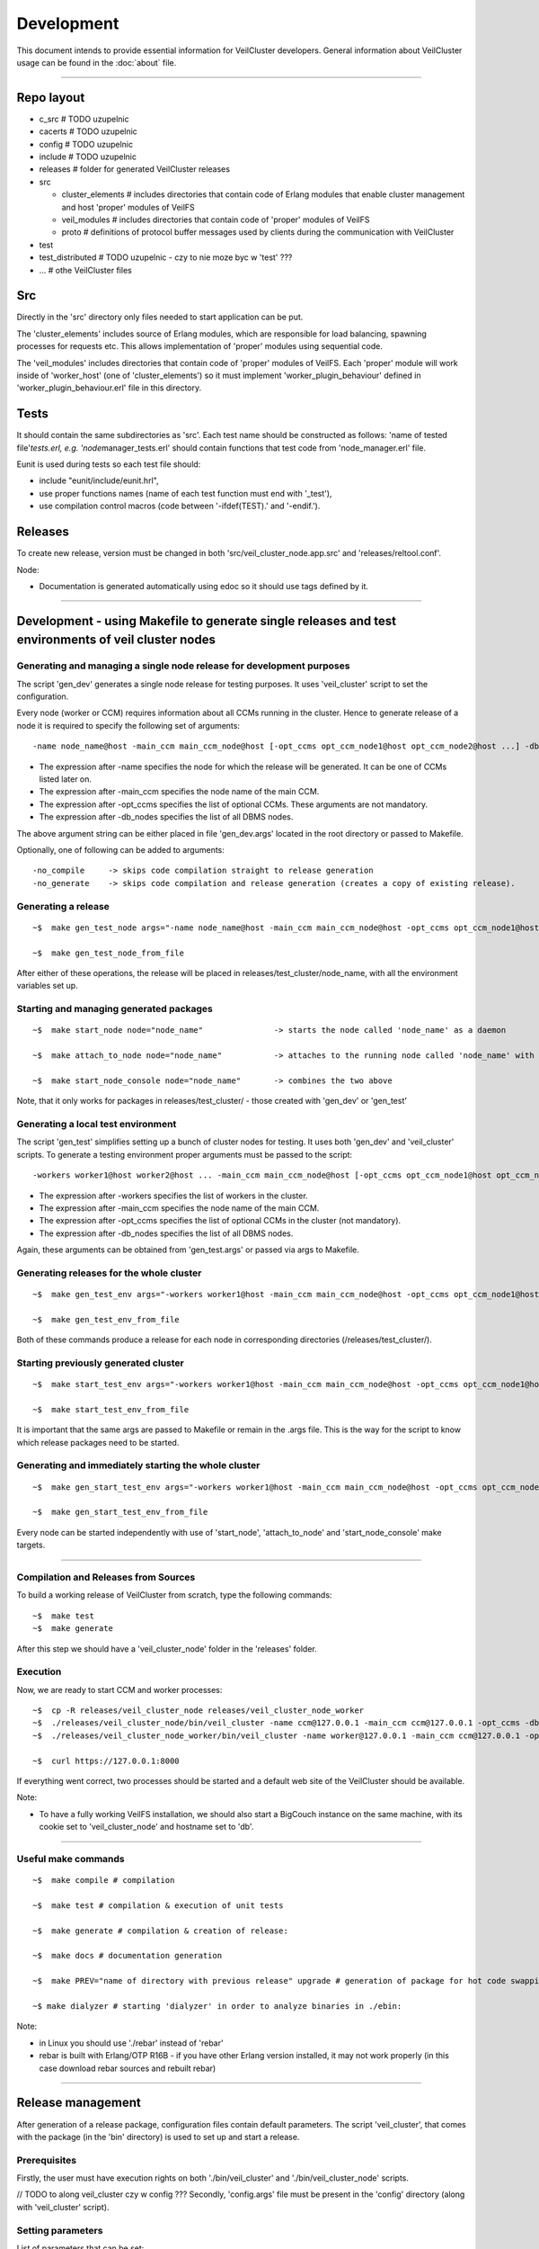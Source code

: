Development
===========

This document intends to provide essential information for VeilCluster
developers. General information about VeilCluster usage can be found in
the :doc:`about` file.

--------------

Repo layout
^^^^^^^^^^^

-  c\_src # TODO uzupelnic
-  cacerts # TODO uzupelnic
-  config # TODO uzupelnic
-  include # TODO uzupelnic
-  releases # folder for generated VeilCluster releases
-  src

   -  cluster\_elements # includes directories that contain code of
      Erlang modules that enable cluster management and host 'proper'
      modules of VeilFS
   -  veil\_modules # includes directories that contain code of 'proper'
      modules of VeilFS
   -  proto # definitions of protocol buffer messages used by clients
      during the communication with VeilCluster

-  test
-  test\_distributed # TODO uzupelnic - czy to nie moze byc w 'test' ???
-  ... # othe VeilCluster files

Src
^^^

Directly in the 'src' directory only files needed to start application
can be put.

The 'cluster\_elements' includes source of Erlang modules, which are
responsible for load balancing, spawning processes for requests etc.
This allows implementation of 'proper' modules using sequential code.

The 'veil\_modules' includes directories that contain code of 'proper'
modules of VeilFS. Each 'proper' module will work inside of
'worker\_host' (one of 'cluster\_elements') so it must implement
'worker\_plugin\_behaviour' defined in 'worker\_plugin\_behaviour.erl'
file in this directory.

Tests
^^^^^

It should contain the same subdirectories as 'src'. Each test name
should be constructed as follows: 'name of tested file'\ *tests.erl,
e.g. 'node*\ manager\_tests.erl' should contain functions that test code
from 'node\_manager.erl' file.

Eunit is used during tests so each test file should:

-  include "eunit/include/eunit.hrl",
-  use proper functions names (name of each test function must end with
   '\_test'),
-  use compilation control macros (code between '-ifdef(TEST).' and
   '-endif.').

Releases
^^^^^^^^

To create new release, version must be changed in both
'src/veil\_cluster\_node.app.src' and 'releases/reltool.conf'.

Node:

-  Documentation is generated automatically using edoc so it should use
   tags defined by it.

--------------

Development - using Makefile to generate single releases and test environments of veil cluster nodes
^^^^^^^^^^^^^^^^^^^^^^^^^^^^^^^^^^^^^^^^^^^^^^^^^^^^^^^^^^^^^^^^^^^^^^^^^^^^^^^^^^^^^^^^^^^^^^^^^^^^

Generating and managing a single node release for development purposes
----------------------------------------------------------------------

The script 'gen\_dev' generates a single node release for testing
purposes. It uses 'veil\_cluster' script to set the configuration.

Every node (worker or CCM) requires information about all CCMs running
in the cluster. Hence to generate release of a node it is required to
specify the following set of arguments:

::

    -name node_name@host -main_ccm main_ccm_node@host [-opt_ccms opt_ccm_node1@host opt_ccm_node2@host ...] -db_nodes db1@host db2@host

-  The expression after -name specifies the node for which the release
   will be generated. It can be one of CCMs listed later on.
-  The expression after -main\_ccm specifies the node name of the main
   CCM.
-  The expression after -opt\_ccms specifies the list of optional CCMs.
   These arguments are not mandatory.
-  The expression after -db\_nodes specifies the list of all DBMS nodes.

The above argument string can be either placed in file 'gen\_dev.args'
located in the root directory or passed to Makefile.

Optionally, one of following can be added to arguments:

::

    -no_compile     -> skips code compilation straight to release generation
    -no_generate    -> skips code compilation and release generation (creates a copy of existing release).

Generating a release
--------------------

::

    ~$  make gen_test_node args="-name node_name@host -main_ccm main_ccm_node@host -opt_ccms opt_ccm_node1@host opt_ccm_node2@host -db_nodes db1@host db2@host"

    ~$  make gen_test_node_from_file

After either of these operations, the release will be placed in
releases/test\_cluster/node\_name, with all the environment variables
set up.

Starting and managing generated packages
----------------------------------------

::

    ~$  make start_node node="node_name"               -> starts the node called 'node_name' as a daemon

    ~$  make attach_to_node node="node_name"           -> attaches to the running node called 'node_name' with an erlang shell

    ~$  make start_node_console node="node_name"       -> combines the two above

Note, that it only works for packages in releases/test\_cluster/ - those
created with 'gen\_dev' or 'gen\_test'

Generating a local test environment
-----------------------------------

The script 'gen\_test' simplifies setting up a bunch of cluster nodes
for testing. It uses both 'gen\_dev' and 'veil\_cluster' scripts. To
generate a testing environment proper arguments must be passed to the
script:

::

    -workers worker1@host worker2@host ... -main_ccm main_ccm_node@host [-opt_ccms opt_ccm_node1@host opt_ccm_node2@host ...] -db_nodes db1@host db2@host

-  The expression after -workers specifies the list of workers in the
   cluster.
-  The expression after -main\_ccm specifies the node name of the main
   CCM.
-  The expression after -opt\_ccms specifies the list of optional CCMs
   in the cluster (not mandatory).
-  The expression after -db\_nodes specifies the list of all DBMS nodes.

Again, these arguments can be obtained from 'gen\_test.args' or passed
via args to Makefile.

Generating releases for the whole cluster
-----------------------------------------

::

    ~$  make gen_test_env args="-workers worker1@host -main_ccm main_ccm_node@host -opt_ccms opt_ccm_node1@host opt_ccm_node2@host -db_nodes db1@host db2@host"

    ~$  make gen_test_env_from_file

Both of these commands produce a release for each node in corresponding
directories (/releases/test\_cluster/).

Starting previously generated cluster
-------------------------------------

::

    ~$  make start_test_env args="-workers worker1@host -main_ccm main_ccm_node@host -opt_ccms opt_ccm_node1@host opt_ccm_node2@host -db_nodes db1@host db2@host"

    ~$  make start_test_env_from_file

It is important that the same args are passed to Makefile or remain in
the .args file. This is the way for the script to know which release
packages need to be started.

Generating and immediately starting the whole cluster
-----------------------------------------------------

::

    ~$  make gen_start_test_env args="-workers worker1@host -main_ccm main_ccm_node@host -opt_ccms opt_ccm_node1@host opt_ccm_node2@host -db_nodes db1@host db2@host"

    ~$  make gen_start_test_env_from_file

Every node can be started independently with use of 'start\_node',
'attach\_to\_node' and 'start\_node\_console' make targets.

--------------

Compilation and Releases from Sources
-------------------------------------

To build a working release of VeilCluster from scratch, type the
following commands:

::

    ~$  make test
    ~$  make generate

After this step we should have a 'veil\_cluster\_node' folder in the
'releases' folder.

Execution
---------

Now, we are ready to start CCM and worker processes:

::

    ~$  cp -R releases/veil_cluster_node releases/veil_cluster_node_worker
    ~$  ./releases/veil_cluster_node/bin/veil_cluster -name ccm@127.0.0.1 -main_ccm ccm@127.0.0.1 -opt_ccms -db_nodes db@127.0.0.1 -start
    ~$  ./releases/veil_cluster_node_worker/bin/veil_cluster -name worker@127.0.0.1 -main_ccm ccm@127.0.0.1 -opt_ccms -db_nodes db@127.0.0.1 -start

    ~$  curl https://127.0.0.1:8000

If everything went correct, two processes should be started and a
default web site of the VeilCluster should be available.

Note:

-  To have a fully working VeilFS installation, we should also start a
   BigCouch instance on the same machine, with its cookie set to
   'veil\_cluster\_node' and hostname set to 'db'.

--------------

Useful make commands
--------------------

::

    ~$  make compile # compilation

    ~$  make test # compilation & execution of unit tests

    ~$  make generate # compilation & creation of release:

    ~$  make docs # documentation generation

    ~$  make PREV="name of directory with previous release" upgrade # generation of package for hot code swapping

    ~$ make dialyzer # starting 'dialyzer' in order to analyze binaries in ./ebin:

Note:

-  in Linux you should use './rebar' instead of 'rebar'
-  rebar is built with Erlang/OTP R16B - if you have other Erlang
   version installed, it may not work properly (in this case download
   rebar sources and rebuilt rebar)

--------------

Release management
^^^^^^^^^^^^^^^^^^

After generation of a release package, configuration files contain
default parameters. The script 'veil\_cluster', that comes with the
package (in the 'bin' directory) is used to set up and start a release.

Prerequisites
-------------

Firstly, the user must have execution rights on both
'./bin/veil\_cluster' and './bin/veil\_cluster\_node' scripts.

// TODO to along veil\_cluster czy w config ??? Secondly, 'config.args'
file must be present in the 'config' directory (along with
'veil\_cluster' script).

Setting parameters
------------------

List of parameters that can be set:

::

    name       -> name of the node (erlang long name)
    main_ccm   -> main CCM name (of the cluster this node operates in)
    opt_ccms   -> list of optional CCMs (this parameter is not mandatory)
    db_nodes   -> list of DBMS nodes

Primarily, these parameters are retrieved from 'config.args' file. It
should contain these parameters in the following manner:

::

    <parameter_name>: <parameter_value>

Another way is passing these parameters via command line arguments. In
this case the syntax is:

::

    ./veil_cluster -<parameter1_name> <parameter1_value> -<parameter2_name> <parameter2_value> ...

NOTE:

-  parameters passed via command line OVERRIDE those in 'config.args'
   file
-  "command line way" can specify any subset of parameters, for
   instance:

   -  './veil\_cluster' will cause the script to use all parameters from
      'config.args'
   -  './veil\_cluster -name somename@host.net' will cause the script to
      use parameters from 'config.args' except node name
   -  './veil\_cluster -opt\_ccms' (no opt\_ccms value specified) will
      override opt\_ccms from 'config.args' with null value

-  (both) parameter order can be arbitrary
-  (both) multiple values (eg. DBMS nodes) are passed as a
   space-delimited list (eg. -db\_nodes dbnode1@host.net
   dbnode2@host.net)
-  (both) parameter values can't contain spaces or hyphens
-  (command line) parameter names are preceded by a hyphen; '-'

Starting a release
------------------

There are three options which are used to start a release. They are
passed along with other arguments to the 'veil\_cluster' script.

::

    -start    -> the script will perform the configuration and then start the node as a daemon
    -attach   -> the script will skip configuration and try to attach to a running node with an erlang shell (used after -start)
    -console  -> the script will perform the configuration and then start the node with an erlang shell

If none of these arguments occur, the script will terminate after
setting up the configuration.

Full example of usage
---------------------

::

    ~$  ./veil_cluster -name mynode@host.net -main_ccm ccmnode@host.net -console

Above command will configure the release according to 'config.args',
except for name and main\_ccm which will be modified corresponding to
command line arguments. Then, the node will be started presenting to the
user with an erlang shell.

--------------

Support
^^^^^^^

For more information visit project Confluence or write to
'wrzeszcz@agh.edu.pl'.
